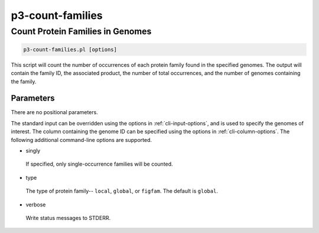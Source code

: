 .. _cli::p3-count-families:


#################
p3-count-families
#################


*********************************
Count Protein Families in Genomes
*********************************



.. code-block:: perl

     p3-count-families.pl [options]


This script will count the number of occurrences of each protein family found in the specified genomes. The output will contain the family
ID, the associated product, the number of total occurrences, and the number of genomes containing the family.

Parameters
==========


There are no positional parameters.

The standard input can be overridden using the options in :ref:`cli-input-options`, and is used to specify the genomes of interest.
The column containing the genome ID can be specified using the options in :ref:`cli-column-options`. The following additional command-line
options are supported.


- singly
 
 If specified, only single-occurrence families will be counted.
 


- type
 
 The type of protein family-- \ ``local``\ , \ ``global``\ , or \ ``figfam``\ . The default is \ ``global``\ .
 


- verbose
 
 Write status messages to STDERR.
 



